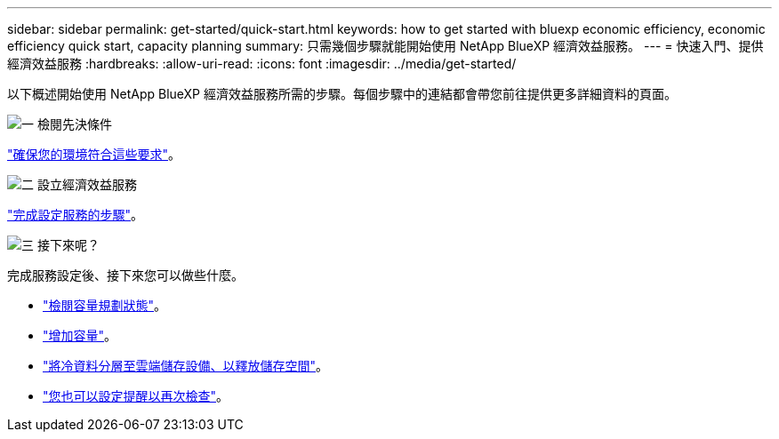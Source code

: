 ---
sidebar: sidebar 
permalink: get-started/quick-start.html 
keywords: how to get started with bluexp economic efficiency, economic efficiency quick start, capacity planning 
summary: 只需幾個步驟就能開始使用 NetApp BlueXP 經濟效益服務。 
---
= 快速入門、提供經濟效益服務
:hardbreaks:
:allow-uri-read: 
:icons: font
:imagesdir: ../media/get-started/


[role="lead"]
以下概述開始使用 NetApp BlueXP 經濟效益服務所需的步驟。每個步驟中的連結都會帶您前往提供更多詳細資料的頁面。

.image:https://raw.githubusercontent.com/NetAppDocs/common/main/media/number-1.png["一"] 檢閱先決條件
[role="quick-margin-para"]
link:../get-started/prerequisites.html["確保您的環境符合這些要求"^]。

.image:https://raw.githubusercontent.com/NetAppDocs/common/main/media/number-2.png["二"] 設立經濟效益服務
[role="quick-margin-para"]
link:../get-started/capacity-setup.html["完成設定服務的步驟"^]。

.image:https://raw.githubusercontent.com/NetAppDocs/common/main/media/number-3.png["三"] 接下來呢？
[role="quick-margin-para"]
完成服務設定後、接下來您可以做些什麼。

[role="quick-margin-list"]
* link:../use/capacity-review-status.html["檢閱容量規劃狀態"^]。
* link:../use/capacity-add.html["增加容量"^]。
* link:../use/capacity-tier-data.html["將冷資料分層至雲端儲存設備、以釋放儲存空間"^]。
* link:../use/capacity-reminders.html["您也可以設定提醒以再次檢查"^]。

